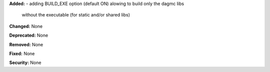 **Added:**
- adding BUILD_EXE option (default ON) alowing to build only the dagmc libs
  without the executable (for static and/or shared libs)

**Changed:** None

**Deprecated:** None

**Removed:** None

**Fixed:** None

**Security:** None
